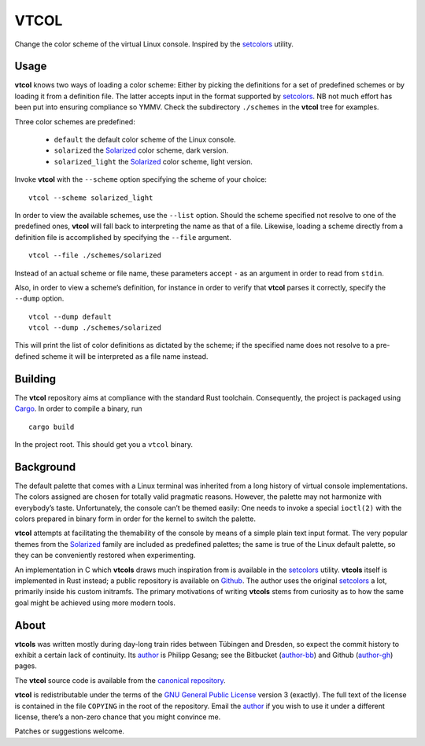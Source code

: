 ###############################################################################
                                     VTCOL
###############################################################################

Change the color scheme of the virtual Linux console. Inspired by the
setcolors_ utility.

Usage
-----
**vtcol** knows two ways of loading a color scheme: Either by picking the
definitions for a set of predefined schemes or by loading it from a definition
file. The latter accepts input in the format supported by setcolors_. NB not
much effort has been put into ensuring compliance so YMMV. Check the
subdirectory ``./schemes`` in the **vtcol** tree for examples.

Three color schemes are predefined:

    * ``default``          the default color scheme of the Linux console.
    * ``solarized``        the Solarized_ color scheme, dark version.
    * ``solarized_light``  the Solarized_ color scheme, light version.

Invoke **vtcol** with the ``--scheme`` option specifying the scheme of your
choice:

::

    vtcol --scheme solarized_light

In order to view the available schemes, use the ``--list`` option. Should the
scheme specified not resolve to one of the predefined ones, **vtcol** will fall
back to interpreting the name as that of a file. Likewise, loading a scheme
directly from a definition file is accomplished by specifying the ``--file``
argument.

::

    vtcol --file ./schemes/solarized

Instead of an actual scheme or file name, these parameters accept ``-``
as an argument in order to read from ``stdin``.

Also, in order to view a scheme’s definition, for instance in order to verify
that **vtcol** parses it correctly, specify the ``--dump`` option.

::

    vtcol --dump default
    vtcol --dump ./schemes/solarized

This will print the list of color definitions as dictated by the scheme; if the
specified name does not resolve to a pre-defined scheme it will be interpreted
as a file name instead.

Building
--------
The **vtcol** repository aims at compliance with the standard Rust toolchain.
Consequently, the project is packaged using Cargo_. In order to compile a
binary, run

::

    cargo build

In the project root. This should get you a ``vtcol`` binary.

Background
----------
The default palette that comes with a Linux terminal was inherited from a long
history of virtual console implementations. The colors assigned are chosen for
totally valid pragmatic reasons. However, the palette may not harmonize with
everybody’s taste. Unfortunately, the console can’t be themed easily: One needs
to invoke a special ``ioctl(2)`` with the colors prepared in binary form in
order for the kernel to switch the palette.

**vtcol** attempts at facilitating the themability of the console by means of a
simple plain text input format. The very popular themes from the Solarized_
family are included as predefined palettes; the same is true of the Linux
default palette, so they can be conveniently restored when experimenting.

An implementation in C which **vtcols** draws much inspiration from is
available in the setcolors_ utility. **vtcols** itself is implemented in Rust
instead; a public repository is available on Github_. The author uses the
original setcolors_ a lot, primarily inside his custom initramfs. The primary
motivations of writing **vtcols** stems from curiosity as to how the same goal 
might be achieved using more modern tools.

About
-----
**vtcols** was written mostly during day-long train rides between Tübingen and
Dresden, so expect the commit history to exhibit a certain lack of
continuity. Its author_ is Philipp Gesang; see the Bitbucket
(author-bb_) and Github (author-gh_) pages.

The **vtcol** source code is available from the `canonical repository`_.

**vtcol** is redistributable under the terms of the
`GNU General Public License`_ version 3 (exactly). The full text of the
license is contained in the file ``COPYING`` in the root of the
repository. Email the author_ if you wish to use it under a different
license, there’s a non-zero chance that you might convince me.

Patches or suggestions welcome.

.. _setcolors:                  https://github.com/EvanPurkhiser/linux-vt-setcolors
.. _Solarized:                  http://ethanschoonover.com/solarized
.. _Github:                     https://github.com/phi-gamma/vtcols
.. _author:                     mailto:phg@phi-gamma.net
.. _author-bb:                  https://bitbucket.org/phg
.. _author-gh:                  https://github.com/phi-gamma
.. _Cargo:                      https://github.com/rust-lang/cargo
.. _GNU General Public License: http://www.gnu.org/licenses/gpl.txt
.. _canonical repository:       https://github.com/phi-gamma/vtcol

